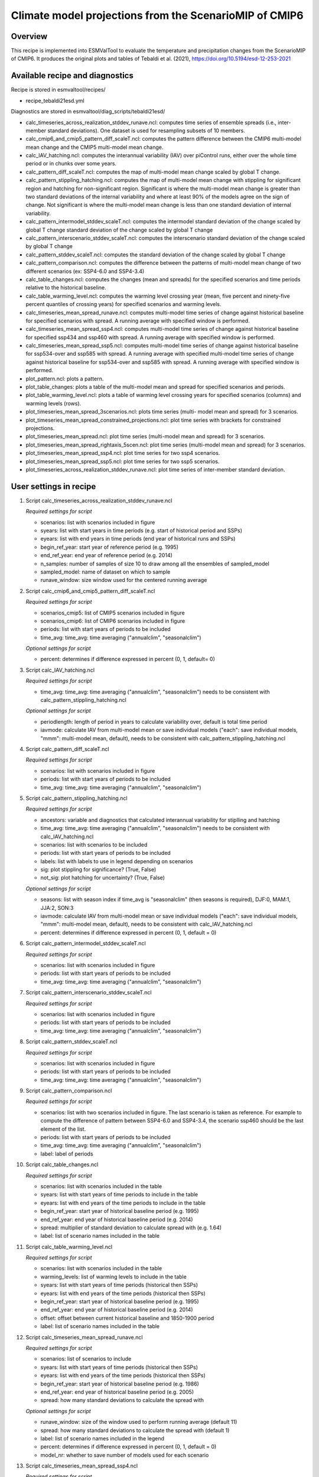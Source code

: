 .. _recipe_tebaldi21esd:

Climate model projections from the ScenarioMIP of CMIP6
=======================================================


Overview
--------

This recipe is implemented into ESMValTool to evaluate the temperature and precipitation changes from the ScenarioMIP of CMIP6. It produces the original plots and tables of Tebaldi et al. (2021), https://doi.org/10.5194/esd-12-253-2021

Available recipe and diagnostics
---------------------------------

Recipe is stored in esmvaltool/recipes/

* recipe_tebaldi21esd.yml

Diagnostics are stored in esmvaltool/diag_scripts/tebaldi21esd/

* calc_timeseries_across_realization_stddev_runave.ncl: computes time series of ensemble spreads (i.e., inter-member standard deviations). One dataset is used for resampling subsets of 10 members.
* calc_cmip6_and_cmip5_pattern_diff_scaleT.ncl: computes the pattern difference between the CMIP6 multi-model mean change and the CMIP5 multi-model mean change.
* calc_IAV_hatching.ncl: computes the interannual variability (IAV) over
  piControl runs, either over the whole time period or in chunks over
  some years.
* calc_pattern_diff_scaleT.ncl: computes the map of multi-model mean change
  scaled by global T change.
* calc_pattern_stippling_hatching.ncl: computes the map of multi-model mean change
  with stippling for significant region and hatching for non-significant
  region. Significant is where the multi-model mean change is greater
  than two standard deviations of the internal variability and where at
  least 90% of the models agree on the sign of change. Not significant is
  where the multi-model mean change is less than one standard deviation of
  internal variability.
* calc_pattern_intermodel_stddev_scaleT.ncl: computes the intermodel standard deviation of the change scaled by global T change
  standard deviation of the change scaled by global T change
* calc_pattern_interscenario_stddev_scaleT.ncl: computes the interscenario
  standard deviation of the change scaled by global T change
* calc_pattern_stddev_scaleT.ncl: computes the standard deviation of the
  change scaled by global T change
* calc_pattern_comparison.ncl: computes the difference between the patterns of
  multi-model mean change of two different scenarios (ex: SSP4-6.0 and SSP4-3.4)
* calc_table_changes.ncl: computes the changes (mean and spreads) for the
  specified scenarios and time periods relative to the historical
  baseline.
* calc_table_warming_level.ncl: computes the warming level crossing year
  (mean, five percent and ninety-five percent quantiles of crossing
  years) for specified scenarios and warming levels.
* calc_timeseries_mean_spread_runave.ncl: computes
  multi-model time series of change against historical baseline for
  specified scenarios with spread. A running average with specified window
  is performed.
* calc_timeseries_mean_spread_ssp4.ncl: computes
  multi-model time series of change against historical baseline for
  specified ssp434 and ssp460 with spread. A running average with specified
  window is performed.
* calc_timeseries_mean_spread_ssp5.ncl: computes multi-model time series
  of change against historical baseline for ssp534-over and ssp585 with spread.
  A running average with specified multi-model time series of change against
  historical baseline for ssp534-over and ssp585 with spread.
  A running average with specified window is performed.
* plot_pattern.ncl: plots a pattern.
* plot_table_changes: plots a table of the multi-model mean and spread for
  specified scenarios and periods.
* plot_table_warming_level.ncl: plots a table of warming level crossing
  years for specified scenarios (columns) and warming levels (rows).
* plot_timeseries_mean_spread_3scenarios.ncl: plots time series (multi-
  model mean and spread) for 3 scenarios.
* plot_timeseries_mean_spread_constrained_projections.ncl: plot
  time series with brackets for constrained projections.
* plot_timeseries_mean_spread.ncl: plot time series (multi-model mean and
  spread) for 3 scenarios.
* plot_timeseries_mean_spread_rightaxis_5scen.ncl: plot time series
  (multi-model mean and spread) for 3 scenarios.
* plot_timeseries_mean_spread_ssp4.ncl: plot time series for two ssp4
  scenarios.
* plot_timeseries_mean_spread_ssp5.ncl: plot time series for two ssp5
  scenarios.
* plot_timeseries_across_realization_stddev_runave.ncl: plot time series of
  inter-member standard deviation.

User settings in recipe
-----------------------

#. Script calc_timeseries_across_realization_stddev_runave.ncl

   *Required settings for script*

   * scenarios: list with scenarios included in figure
   * syears: list with start years in time periods (e.g. start of historical
     period and SSPs)
   * eyears: list with end years in time periods (end year of historical runs
     and SSPs)
   * begin_ref_year: start year of reference period (e.g. 1995)
   * end_ref_year: end year of reference period (e.g. 2014)
   * n_samples: number of samples of size 10 to draw among all the ensembles
     of sampled_model
   * sampled_model: name of dataset on which to sample
   * runave_window: size window used for the centered running average


#. Script calc_cmip6_and_cmip5_pattern_diff_scaleT.ncl

   *Required settings for script*

   * scenarios_cmip5: list of CMIP5 scenarios included in figure
   * scenarios_cmip6: list of CMIP6 scenarios included in figure
   * periods: list with start years of periods to be included
   * time_avg: time_avg: time averaging ("annualclim", "seasonalclim")

   *Optional settings for script*
   
   * percent: determines if difference expressed in percent (0, 1, default= 0)

#. Script calc_IAV_hatching.ncl

   *Required settings for script*

   * time_avg: time_avg: time averaging ("annualclim", "seasonalclim") needs to
     be consistent with calc_pattern_stippling_hatching.ncl

   *Optional settings for script*

   * periodlength: length of period in years to calculate variability over,
     default is total time period
   * iavmode: calculate IAV from multi-model mean or save individual models
     ("each": save individual models, "mmm": multi-model mean, default),
     needs to be consistent with calc_pattern_stippling_hatching.ncl

#. Script calc_pattern_diff_scaleT.ncl

   *Required settings for script*

   * scenarios: list with scenarios included in figure
   * periods: list with start years of periods to be included
   * time_avg: time_avg: time averaging ("annualclim", "seasonalclim")

#. Script calc_pattern_stippling_hatching.ncl

   *Required settings for script*

   * ancestors: variable and diagnostics that calculated interannual
     variability for stiplling and hatching
   * time_avg: time_avg: time averaging ("annualclim", "seasonalclim") needs to
     be consistent with calc_IAV_hatching.ncl
   * scenarios: list with scenarios to be included
   * periods: list with start years of periods to be included
   * labels: list with labels to use in legend depending on scenarios
   * sig: plot stippling for significance? (True, False)
   * not_sig: plot hatching for uncertainty? (True, False)

   *Optional settings for script*

   * seasons: list with season index if time_avg is "seasonalclim" (then seasons
     is required),  DJF:0, MAM:1, JJA:2, SON:3
   * iavmode: calculate IAV from multi-model mean or save individual models 
     ("each": save individual models, "mmm": multi-model mean, default), 
     needs to be consistent with calc_IAV_hatching.ncl
   * percent: determines if difference expressed in percent (0, 1, default = 0)

#. Script calc_pattern_intermodel_stddev_scaleT.ncl

   *Required settings for script*

   * scenarios: list with scenarios included in figure
   * periods: list with start years of periods to be included
   * time_avg: time_avg: time averaging ("annualclim", "seasonalclim")

#. Script calc_pattern_interscenario_stddev_scaleT.ncl

   *Required settings for script*

   * scenarios: list with scenarios included in figure
   * periods: list with start years of periods to be included
   * time_avg: time_avg: time averaging ("annualclim", "seasonalclim")

#. Script calc_pattern_stddev_scaleT.ncl

   *Required settings for script*

   * scenarios: list with scenarios included in figure
   * periods: list with start years of periods to be included
   * time_avg: time_avg: time averaging ("annualclim", "seasonalclim")

#. Script calc_pattern_comparison.ncl

   *Required settings for script*

   * scenarios: list with two scenarios included in figure. The last scenario
     is taken as reference. For example to compute the difference of pattern
     between SSP4-6.0 and SSP4-3.4, the scenario ssp460 should be the last
     element of the list.
   * periods: list with start years of periods to be included
   * time_avg: time_avg: time averaging ("annualclim", "seasonalclim")
   * label: label of periods

#. Script calc_table_changes.ncl

   *Required settings for script*

   * scenarios: list with scenarios included in the table
   * syears: list with start years of time periods to include in the table
   * eyears: list with end years of the time periods to include in the table
   * begin_ref_year: start year of historical baseline period (e.g. 1995)
   * end_ref_year: end year of historical baseline period (e.g. 2014)
   * spread: multiplier of standard deviation to calculate spread with
     (e.g. 1.64)
   * label: list of scenario names included in the table

#. Script calc_table_warming_level.ncl

   *Required settings for script*

   * scenarios: list with scenarios included in the table
   * warming_levels: list of warming levels to include in the table
   * syears: list with start years of time periods (historical then SSPs)
   * eyears: list with end years of the time periods (historical then SSPs)
   * begin_ref_year: start year of historical baseline period (e.g. 1995)
   * end_ref_year: end year of historical baseline period (e.g. 2014)
   * offset: offset between current historical baseline and 1850-1900 period
   * label: list of scenario names included in the table

#. Script calc_timeseries_mean_spread_runave.ncl

   *Required settings for script*

   * scenarios: list of scenarios to include
   * syears: list with start years of time periods (historical then SSPs)
   * eyears: list with end years of the time periods (historical then SSPs)
   * begin_ref_year: start year of historical baseline period (e.g. 1986)
   * end_ref_year: end year of historical baseline period (e.g. 2005)
   * spread: how many standard deviations to calculate the spread with

   *Optional settings for script*

   * runave_window: size of the window used to perform running average
     (default 11)
   * spread: how many standard deviations to calculate the spread with
     (default 1)
   * label: list of scenario names included in the legend
   * percent: determines if difference expressed in percent (0, 1, default = 0)
   * model_nr: whether to save number of models used for each scenario

#. Script calc_timeseries_mean_spread_ssp4.ncl

   *Required settings for script*

   * scenarios: list of scenarios to include: ssp434 and ssp460
   * syears: list with start years of time periods (historical then SSPs)
   * eyears: list with end years of the time periods (historical then SSPs)
   * begin_ref_year: start year of historical baseline period (e.g. 1986)
   * end_ref_year: end year of historical baseline period (e.g. 2005)
   * spread: how many standard deviations to calculate the spread with

   *Optional settings for script*

   * runave_window: size of the window used to perform running average
     (default 11)
   * spread: how many standard deviations to calculate the spread with
     (default 1)
   * label: list of scenario names included in the legend
   * percent: determines if difference expressed in percent (0, 1, default = 0)
   * model_nr: whether to save number of models used for each scenario

#. Script calc_timeseries_mean_spread_ssp5.ncl

   *Required settings for script*

   * scenarios: list of scenarios to include: ssp534-over, ssp585
   * syears: list with start years of time periods (historical then SSPs)
   * eyears: list with end years of the time periods (historical then SSPs)
   * begin_ref_year: start year of historical baseline period (e.g. 1986)
   * end_ref_year: end year of historical baseline period (e.g. 2005)
   * spread: how many standard deviations to calculate the spread with

   *Optional settings for script*

   * runave_window: size of the window used to perform running average
     (default 11)
   * spread: how many standard deviations to calculate the spread with
     (default 1)
   * label: list of scenario names included in the legend
   * percent: determines if difference expressed in percent (0, 1, default = 0)
   * model_nr: whether to save number of models used for each scenario

#. Script plot_pattern.ncl

   *Required settings for script*

   * scenarios: list of scenarios
   * periods: list with start years of periods
   * ancestors: variable and diagnostics that calculated field to be plotted

   *Optional settings for script*

   * projection: map projection, any valid ncl projection, default = Robinson
   * diff_levs: list with explicit levels for all contour plots
   * max_vert: maximum number of plots in vertical
   * max_hori: maximum number of plots in horizontal
   * model_nr: save number of model runs per period and scenario in netcdf to
     print in plot? (True, False, default = False)
   * colormap: alternative colormap, path to rgb file or ncl name
   * span: span whole colormap? (True, False, default = True)
   * pltname: alternative name for output plot, default is diagnostic +
     varname + time_avg
   * units: units written next to colorbar, e.g. (~F35~J~F~C)
   * sig: plot stippling for significance? (True, False)
   * not_sig: plot hatching for uncertainty? (True, False)
   * label: label to add in the legend

#. Script plot_table_changes.ncl

   *Required settings for script*

   * ancestors: variable and diagnostics that calculated field to be plotted
   * scenarios: list of scenarios included in the figure
   * syears: list of start years of periods of interest
   * eyears: list of end years of periods of interest
   * label: list of labels of the scenarios

   *Optional settings for script*

   * title: title of the plot

#. Script plot_table_warming_level.ncl

   *Required settings for script*

   * scenarios: list of scenarios included in the figure
   * warming_levels: list of warming levels
   * syears: list of start years of historical and SSPs scenarios
   * eyears: list of end years of historical and SSPs scenarios
   * begin_ref_year: start year of reference period
   * end_ref_year: end year of reference period
   * label: list of labels of the scenarios
   * offset: offset between reference baseline and 1850-1900

#. Script plot_timeseries_mean_spread_3scenarios.ncl

   *Required settings for script*

   * ancestors: variable and diagnostics that calculated field to be plotted
   * scenarios: list of scenarios included in the figure
   * syears: list of start years of historical and SSPs scenarios
   * eyears: list of end years of historical and SSPs scenarios
   * begin_ref_year: start year of reference period
   * end_ref_year: end year of reference period
   * label: list of labels of the scenarios

   *Optional settings for script*

   * title: specify plot title
   * yaxis: specify y-axis title
   * ymin: minimim value on y-axis, default calculated from data
   * ymax: maximum value on y-axis
   * colormap: alternative colormap, path to rgb file or ncl name
   * model_nr: save number of model runs per period and scenario
   * styleset: color style
   * spread: how many standard deviations to calculate the spread with,
     default is 1, ipcc tas is 1.64

#. Script plot_timeseries_mean_spread_constrained_projections.ncl

   *Required settings for script*

   * ancestors: variable and diagnostics that calculated field to be plotted
   * scenarios: list of scenarios included in the figure
   * syears: list of start years of historical and SSPs scenarios
   * eyears: list of end years of historical and SSPs scenarios
   * begin_ref_year: start year of reference period
   * end_ref_year: end year of reference period
   * label: list of labels of the scenarios
   * baseline_offset: offset between reference period (baseline) and 1850-1900
   * lower_constrained_projections: list of lower bounds of the constrained
     projections for the scenarios included in the same order as the scenarios
   * upper_constrained_projections: list of upper bounds of the constrained
     projections for the scenarios included in the same order as the scenarios
   * mean_constrained_projections: list of means of the constrained
     projections for the scenarios included in the same order as the scenarios

   *Optional settings for script*

   * title: specify plot title
   * yaxis: specify y-axis title
   * ymin: minimim value on y-axis, default calculated from data
   * ymax: maximum value on y-axis
   * colormap: alternative colormap, path to rgb file or ncl name
   * model_nr: save number of model runs per period and scenario
   * styleset: color style
   * spread: how many standard deviations to calculate the spread with,
     default is 1, ipcc tas is 1.64

#. Script plot_timeseries_mean_spread.ncl

   *Required settings for script*

   * ancestors: variable and diagnostics that calculated field to be plotted
   * scenarios: list of scenarios included in the figure
   * syears: list of start years of historical and SSPs scenarios
   * eyears: list of end years of historical and SSPs scenarios
   * begin_ref_year: start year of reference period
   * end_ref_year: end year of reference period
   * label: list of labels of the scenarios

   *Optional settings for script*

   * title: specify plot title
   * yaxis: specify y-axis title
   * ymin: minimim value on y-axis, default calculated from data
   * ymax: maximum value on y-axis
   * colormap: alternative colormap, path to rgb file or ncl name
   * model_nr: save number of model runs per period and scenario
   * styleset: color style
   * spread: how many standard deviations to calculate the spread with,
     default is 1, ipcc tas is 1.64

#. Script plot_timeseries_mean_spread_ssp4.ncl

   *Required settings for script*

   * ancestors: variable and diagnostics that calculated field to be plotted
   * scenarios: list of scenarios included in the figure
   * syears: list of start years of historical and SSPs scenarios
   * eyears: list of end years of historical and SSPs scenarios
   * begin_ref_year: start year of reference period
   * end_ref_year: end year of reference period
   * label: list of labels of the scenarios

   *Optional settings for script*

   * title: specify plot title
   * yaxis: specify y-axis title
   * ymin: minimim value on y-axis, default calculated from data
   * ymax: maximum value on y-axis
   * colormap: alternative colormap, path to rgb file or ncl name
   * model_nr: save number of model runs per period and scenario
   * styleset: color style
   * spread: how many standard deviations to calculate the spread with,
     default is 1, ipcc tas is 1.64

#. Script plot_timeseries_mean_spread_ssp5.ncl

   *Required settings for script*

   * ancestors: variable and diagnostics that calculated field to be plotted
   * scenarios: list of scenarios included in the figure
   * syears: list of start years of historical and SSPs scenarios
   * eyears: list of end years of historical and SSPs scenarios
   * begin_ref_year: start year of reference period
   * end_ref_year: end year of reference period
   * label: list of labels of the scenarios

   *Optional settings for script*

   * title: specify plot title
   * yaxis: specify y-axis title
   * ymin: minimim value on y-axis, default calculated from data
   * ymax: maximum value on y-axis
   * colormap: alternative colormap, path to rgb file or ncl name
   * model_nr: save number of model runs per period and scenario
   * styleset: color style
   * spread: how many standard deviations to calculate the spread with,
     default is 1, ipcc tas is 1.64

#. Script plot_timeseries_across_realization_stddev_runave.ncl

   *Required settings for script*

   * ancestors: variable and diagnostics that calculated field to be plotted
   * scenarios: list of scenarios included in the figure
   * syears: list of start years of historical and SSPs scenarios
   * eyears: list of end years of historical and SSPs scenarios
   * begin_ref_year: start year of reference period
   * end_ref_year: end year of reference period
   * label: list of labels of the scenarios
   * n_samples: number of samples of size 10 to draw among all the ensembles
     of sampled_model only
   * sampled_model: name of dataset on which to sample

   *Optional settings for script*

   * trend: whether the trend is calculated en displayed
   * runave_window: only used if trend is true, size window used for the
     centered running average
   * title: specify plot title
   * yaxis: specify y-axis title
   * ymin: minimim value on y-axis, default calculated from data
   * ymax: maximum value on y-axis
   * colormap: alternative colormap, path to rgb file or ncl name


Variables
---------

*Note: These are the variables tested and used in the original paper.*

* tas (atmos, monthly mean, longitude latitude time)
* pr (atmos, monthly mean, longitude latitude time)

*However, the code is flexible and in theory other variables of the same kind can be used.*


References
----------

* Tebaldi, C., Debeire, K., Eyring, V., Fischer, E., Fyfe, J., Friedlingstein, P., Knutti, R., Lowe, J., O'Neill, B., Sanderson, B., van Vuuren, D., Riahi, K., Meinshausen, M., Nicholls, Z., Hurtt, G., Kriegler, E., Lamarque, J.-F., Meehl, G., Moss, R., Bauer, S. E., Boucher, O., Brovkin, V., Golaz, J.-C., Gualdi, S., Guo, H., John, J. G., Kharin, S., Koshiro, T., Ma, L., Olivié, D., Panickal, S., Qiao, F., Rosenbloom, N., Schupfner, M., Seferian, R., Song, Z., Steger, C., Sellar, A., Swart, N., Tachiiri, K., Tatebe, H., Voldoire, A., Volodin, E., Wyser, K., Xin, X., Xinyao, R., Yang, S., Yu, Y., and Ziehn, T.: Climate model projections from the Scenario Model Intercomparison Project (ScenarioMIP) of CMIP6, Earth Syst. Dynam., 12, 253-293, https://doi.org/10.5194/esd-12-253-2021

Example plots
-------------

.. figure:: /recipes/figures/tebaldi21esd/tas_timeseries.png
   :align:   center
   :width:   10cm

   Global average temperature time series (11-year running averages) of changes
   from current baseline (1995–2014, left axis) and pre-industrial baseline
   (1850–1900, right axis, obtained by adding a 0.84 ◦C offset) for SSP1-1.9,
   SSP1-2.6, SSP2-4.5, SSP3-7.0 and SSP5-8.5.

.. figure:: /recipes/figures/tebaldi21esd/pr_pattern.png
   :align:   center
   :width:   10cm

   Patterns of temperature (a) and percent precipitation change (b) normalized
   by global average temperature change (averaged across CMIP6 models and all
   Tier 1 plus SSP1-1.9 scenarios).

.. figure:: /recipes/figures/tebaldi21esd/warming_level_table.png
   :align:   center
   :width: 10cm

   Times (best estimate and range – in square brackets – based on the 5 %–95 %
   range of the ensemble after smoothing the trajectories by 11-year running
   means) at which various warming levels (defined as relative to 1850–1900)
   are reached according to simulations following, from left to right, SSP1-1.9,
   SSP1-2.6, SSP2-4.5, SSP3-7.0 and SSP5-8.5. Crossing of these levels is
   defined by using anomalies with respect to 1995–2014 for the model ensembles
   and adding the offset of 0.84  to derive warming from pre-industrial values.
   We use a common subset of 31 models for the Tier 1 scenarios and all
   available models (13) for SSP1-1.9, while Table A7 shows the result of using
   all available models under each scenario. The number of models available
   under each scenario and the number of models reaching a given warming
   level are shown in parentheses. However, the estimates are based on the
   ensemble means and ranges computed from all the models considered (13 or 31
   in this case), not just from the models that reach a given level. An
   estimate marked as “NA” is to be interpreted as “not reaching that warming
   level by 2100”. In cases where the ensemble average remains below the warming
   level for the whole century, it is possible for the central estimate to be NA,
   while the earlier time of the confidence interval is not, since it is
   determined by the warmer end of the ensemble range.
